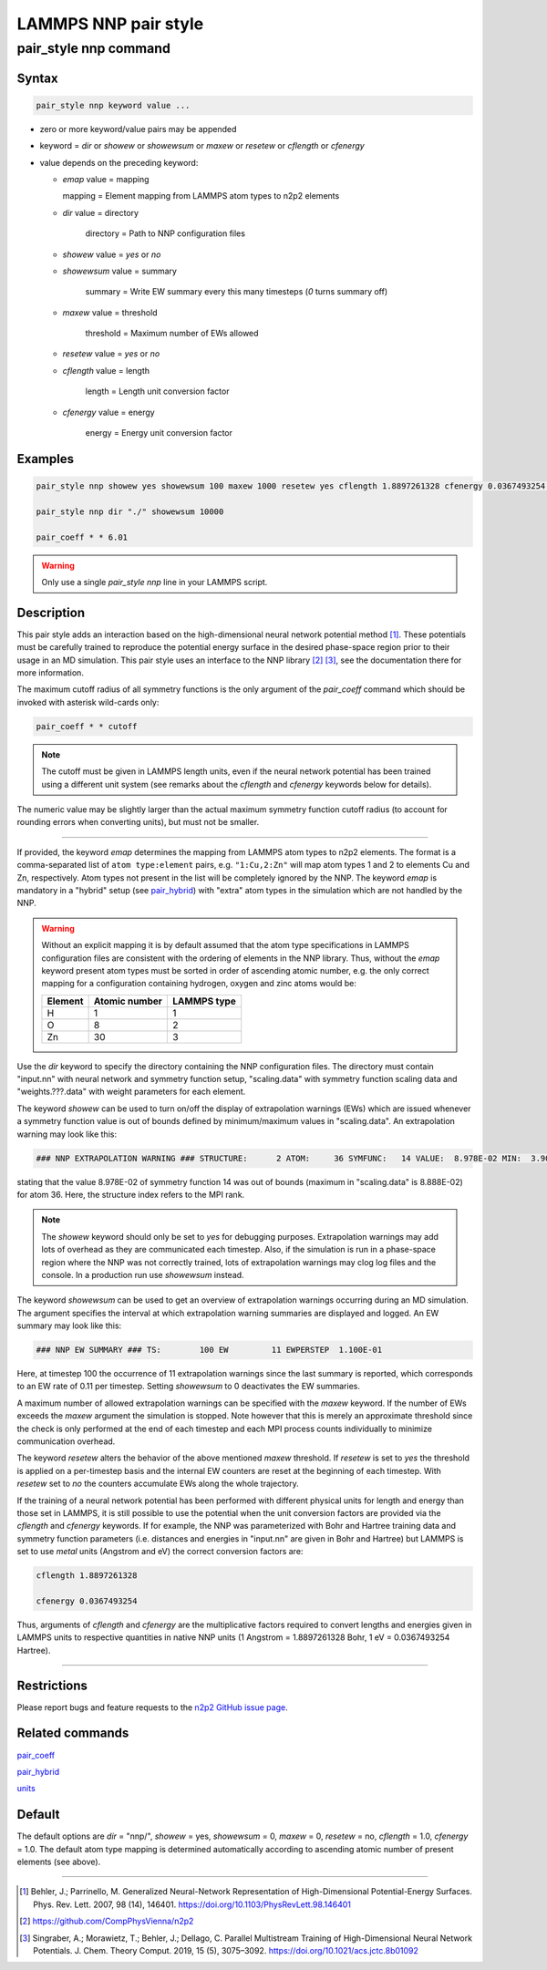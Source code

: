 .. _pair_nnp:

LAMMPS NNP pair style
=====================

pair_style nnp command
----------------------

Syntax
^^^^^^

.. code-block:: none

   pair_style nnp keyword value ...

* zero or more keyword/value pairs may be appended

* keyword = *dir* or *showew* or *showewsum* or *maxew* or *resetew* or *cflength* or *cfenergy*

* value depends on the preceding keyword:

  *   *emap* value = mapping

      mapping = Element mapping from LAMMPS atom types to n2p2 elements

  *  *dir* value = directory

      directory = Path to NNP configuration files

  *   *showew* value = *yes* or *no*

  *   *showewsum* value = summary

       summary = Write EW summary every this many timesteps (*0* turns summary off)

  *   *maxew* value = threshold

       threshold = Maximum number of EWs allowed

  *   *resetew* value = *yes* or *no*

  *   *cflength* value = length

       length = Length unit conversion factor

  *   *cfenergy* value = energy

       energy = Energy unit conversion factor

Examples
^^^^^^^^

.. code-block:: none

   pair_style nnp showew yes showewsum 100 maxew 1000 resetew yes cflength 1.8897261328 cfenergy 0.0367493254 emap "1:H,2:O"

   pair_style nnp dir "./" showewsum 10000

   pair_coeff * * 6.01

.. warning::

   Only use a single `pair_style nnp` line in your LAMMPS script.

Description
^^^^^^^^^^^

This pair style adds an interaction based on the high-dimensional neural network
potential method [1]_. These potentials must
be carefully trained to reproduce the potential energy surface in the desired
phase-space region prior to their usage in an MD simulation. This pair style
uses an interface to the NNP library [2]_ [3]_, see the documentation
there for more information.

The maximum cutoff radius of all symmetry functions is the only argument of the
*pair_coeff* command which should be invoked with asterisk wild-cards only:

.. code-block:: none

   pair_coeff * * cutoff

.. note::

   The cutoff must be given in LAMMPS length units, even if the neural network
   potential has been trained using a different unit system (see remarks about the
   *cflength* and *cfenergy* keywords below for details).

The numeric value may be slightly larger than the actual maximum symmetry
function cutoff radius (to account for rounding errors when converting units),
but must not be smaller.

----

If provided, the keyword *emap* determines the mapping from LAMMPS atom types to
n2p2 elements. The format is a comma-separated list of ``atom type:element``
pairs, e.g. ``"1:Cu,2:Zn"`` will map atom types 1 and 2 to elements Cu and Zn,
respectively. Atom types not present in the list will be completely ignored by
the NNP. The keyword *emap* is mandatory in a "hybrid" setup (see `pair_hybrid
<https://lammps.sandia.gov/doc/pair_hybrid.html>`__) with "extra" atom types in
the simulation which are not handled by the NNP.

.. warning::

   Without an explicit mapping it is by default assumed that the atom type
   specifications in LAMMPS configuration files are consistent with the ordering
   of elements in the NNP library. Thus, without the *emap* keyword present
   atom types must be sorted in order of ascending atomic number, e.g. the only
   correct mapping for a configuration containing hydrogen, oxygen and zinc
   atoms would be:
   
   +---------+---------------+-------------+
   | Element | Atomic number | LAMMPS type |
   +=========+===============+=============+
   |       H |             1 |           1 |
   +---------+---------------+-------------+
   |       O |             8 |           2 |
   +---------+---------------+-------------+
   |      Zn |            30 |           3 |
   +---------+---------------+-------------+

Use the *dir* keyword to specify the directory containing the NNP configuration
files. The directory must contain "input.nn" with neural network
and symmetry function setup, "scaling.data" with symmetry function scaling data
and "weights.???.data" with weight parameters for each element.

The keyword *showew* can be used to turn on/off the display of extrapolation
warnings (EWs) which are issued whenever a symmetry function value is out of
bounds defined by minimum/maximum values in "scaling.data". An extrapolation
warning may look like this:

.. code-block:: none

   ### NNP EXTRAPOLATION WARNING ### STRUCTURE:      2 ATOM:     36 SYMFUNC:   14 VALUE:  8.978E-02 MIN:  3.900E-08 MAX:  8.888E-02

stating that the value 8.978E-02 of symmetry function 14 was out of bounds
(maximum in "scaling.data" is 8.888E-02) for atom 36. Here, the structure index
refers to the MPI rank.

.. note::

   The *showew* keyword should only be set to *yes* for debugging purposes.
   Extrapolation warnings may add lots of overhead as they are communicated each
   timestep. Also, if the simulation is run in a phase-space region where the NNP
   was not correctly trained, lots of extrapolation warnings may clog log files and
   the console. In a production run use *showewsum* instead.

The keyword *showewsum* can be used to get an overview of extrapolation warnings
occurring during an MD simulation. The argument specifies the interval at which
extrapolation warning summaries are displayed and logged. An EW summary may look
like this:

.. code-block:: none

   ### NNP EW SUMMARY ### TS:        100 EW         11 EWPERSTEP  1.100E-01

Here, at timestep 100 the occurrence of 11 extrapolation warnings since the last
summary is reported, which corresponds to an EW rate of 0.11 per timestep.
Setting *showewsum* to 0 deactivates the EW summaries.

A maximum number of allowed extrapolation warnings can be specified with the
*maxew* keyword. If the number of EWs exceeds the *maxew* argument the
simulation is stopped. Note however that this is merely an approximate threshold
since the check is only performed at the end of each timestep and each MPI
process counts individually to minimize communication overhead.

The keyword *resetew* alters the behavior of the above mentioned *maxew*
threshold. If *resetew* is set to *yes* the threshold is applied on a
per-timestep basis and the internal EW counters are reset at the beginning of
each timestep. With *resetew* set to *no* the counters accumulate EWs along the
whole trajectory.

If the training of a neural network potential has been performed with different
physical units for length and energy than those set in LAMMPS, it is still
possible to use the potential when the unit conversion factors are provided via
the *cflength* and *cfenergy* keywords. If for example, the NNP was
parameterized with Bohr and Hartree training data and symmetry function
parameters (i.e. distances and energies in "input.nn" are given in Bohr and
Hartree) but LAMMPS is set to use *metal* units (Angstrom and eV) the correct
conversion factors are:

.. code-block:: none

   cflength 1.8897261328

   cfenergy 0.0367493254

Thus, arguments of *cflength* and *cfenergy* are the multiplicative factors
required to convert lengths and energies given in LAMMPS units to respective
quantities in native NNP units (1 Angstrom = 1.8897261328 Bohr, 1 eV =
0.0367493254 Hartree).

----

Restrictions
^^^^^^^^^^^^

Please report bugs and feature requests to the `n2p2 GitHub issue page
<https://github.com/CompPhysVienna/n2p2/issues>`__.

Related commands
^^^^^^^^^^^^^^^^

`pair_coeff <https://lammps.sandia.gov/doc/pair_coeff.html>`__

`pair_hybrid <https://lammps.sandia.gov/doc/pair_hybrid.html>`__

`units <https://lammps.sandia.gov/doc/units.html>`__

Default
^^^^^^^

The default options are *dir* = "nnp/", *showew* = yes, *showewsum* = 0, *maxew*
= 0, *resetew* = no, *cflength* = 1.0, *cfenergy* = 1.0. The default atom type
mapping is determined automatically according to ascending atomic number of
present elements (see above).

----

.. [1] Behler, J.; Parrinello, M. Generalized Neural-Network Representation of
   High-Dimensional Potential-Energy Surfaces. Phys. Rev. Lett. 2007, 98 (14),
   146401. https://doi.org/10.1103/PhysRevLett.98.146401

.. [2] https://github.com/CompPhysVienna/n2p2

.. [3] Singraber, A.; Morawietz, T.; Behler, J.; Dellago, C. Parallel
   Multistream Training of High-Dimensional Neural Network Potentials. J. Chem.
   Theory Comput. 2019, 15 (5), 3075–3092. https://doi.org/10.1021/acs.jctc.8b01092
